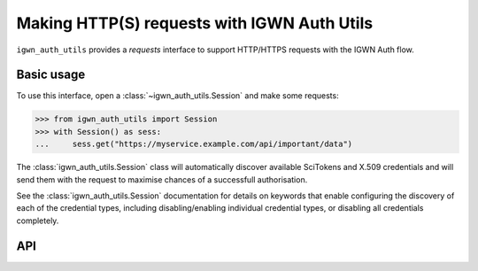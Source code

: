 .. sectionauthor:: Duncan Macleod <duncan.macleod@ligo.org>

.. _igwn-auth-utils-requests:

############################################
Making HTTP(S) requests with IGWN Auth Utils
############################################

``igwn_auth_utils`` provides a `requests` interface to support
HTTP/HTTPS requests with the IGWN Auth flow.

===========
Basic usage
===========

To use this interface, open a :class:`~igwn_auth_utils.Session`
and make some requests:

.. code-block:: python

   >>> from igwn_auth_utils import Session
   >>> with Session() as sess:
   ...     sess.get("https://myservice.example.com/api/important/data")

The :class:`igwn_auth_utils.Session` class will automatically discover
available SciTokens and X.509 credentials and will send them with the
request to maximise chances of a successfull authorisation.

See the :class:`igwn_auth_utils.Session` documentation for details on
keywords that enable configuring the discovery of each of the credential
types, including disabling/enabling individual credential types, or
disabling all credentials completely.

===
API
===

.. autosummary::
   :toctree: api
   :nosignatures:

   ~igwn_auth_utils.SessionAuthMixin
   ~igwn_auth_utils.Session
   ~igwn_auth_utils.get
